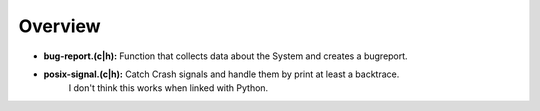 Overview
========

* **bug-report.(c|h):** Function that collects data about the System and creates a bugreport.
* **posix-signal.(c|h):** Catch Crash signals and handle them by print at least a backtrace.
                          I don't think this works when linked with Python.
